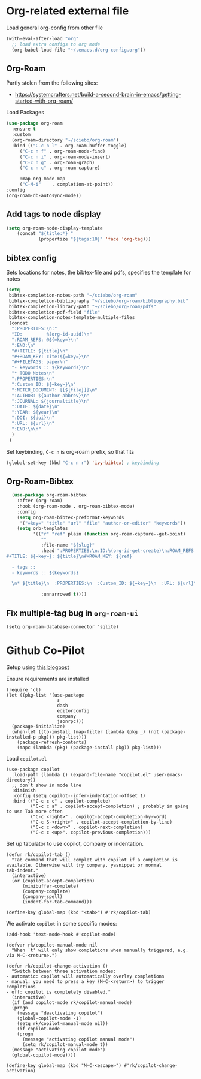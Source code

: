 
* Org-related external file
Load general org-config from other file 
#+begin_src emacs-lisp
(with-eval-after-load "org"
  ;; load extra configs to org mode
  (org-babel-load-file "~/.emacs.d/org-config.org"))
#+end_src
** Org-Roam

Partly stolen from the following sites:
 - https://systemcrafters.net/build-a-second-brain-in-emacs/getting-started-with-org-roam/

Load Packages
#+begin_src emacs-lisp
  (use-package org-roam
	:ensure t
	:custom
	(org-roam-directory "~/sciebo/org-roam")
	:bind (("C-c n l" . org-roam-buffer-toggle)
	   ("C-c n f" . org-roam-node-find)
	   ("C-c n i" . org-roam-node-insert)
	   ("C-c n g" . org-roam-graph)
	   ("C-c n c" . org-roam-capture)

	   :map org-mode-map
	   ("C-M-i"    . completion-at-point))
  :config
  (org-roam-db-autosync-mode))
#+end_src
** Add tags to node display
#+begin_src emacs-lisp
  (setq org-roam-node-display-template
      (concat "${title:*} "
              (propertize "${tags:10}" 'face 'org-tag)))
#+end_src

#+RESULTS:
: ${title:*} ${tags:10}

** bibtex config
Sets locations for notes, the bibtex-file and pdfs, specifies the template for notes
#+begin_src emacs-lisp
    (setq
     bibtex-completion-notes-path "~/sciebo/org-roam"
     bibtex-completion-bibliography "~/sciebo/org-roam/bibliography.bib"
     bibtex-completion-library-path "~/sciebo/org-roam/pdfs"
     bibtex-completion-pdf-field "file"
     bibtex-completion-notes-template-multiple-files
     (concat
      ":PROPERTIES:\n:"
      "ID:         %(org-id-uuid)\n"
      ":ROAM_REFS: @${=key=}\n"
      ":END:\n"
      "#+TITLE: ${title}\n"
      "#+ROAM_KEY: cite:${=key=}\n"
      "#+FILETAGS: paper\n"
      "- keywords :: ${keywords}\n"
      "* TODO Notes\n"
      ":PROPERTIES:\n"
      ":Custom_ID: ${=key=}\n"
      ":NOTER_DOCUMENT: [[${file}]]\n"
      ":AUTHOR: ${author-abbrev}\n"
      ":JOURNAL: ${journaltitle}\n"
      ":DATE: ${date}\n"
      ":YEAR: ${year}\n"
      ":DOI: ${doi}\n"
      ":URL: ${url}\n"
      ":END:\n\n"
      )
     )
#+end_src

#+RESULTS:
#+begin_example
:PROPERTIES:
:ID:         %(org-id-uuid)
:ROAM_REFS: @${=key=}
:END:
,#+TITLE: ${title}
,#+ROAM_KEY: cite:${=key=}
,* TODO Notes
:PROPERTIES:
:Custom_ID: ${=key=}
:NOTER_DOCUMENT: [[${file}]]
:AUTHOR: ${author-abbrev}
:JOURNAL: ${journaltitle}
:DATE: ${date}
:YEAR: ${year}
:DOI: ${doi}
:URL: ${url}
:END:

#+end_example

Set keybinding, ~C-c n~ is org-roam prefix, so that fits

#+begin_src emacs-lisp
(global-set-key (kbd "C-c n r") 'ivy-bibtex) ; keybinding 
#+end_src

#+RESULTS:
: ivy-bibtex

** Org-Roam-Bibtex
#+begin_src emacs-lisp
    (use-package org-roam-bibtex
      :after (org-roam)
      :hook (org-roam-mode . org-roam-bibtex-mode)
      :config
      (setq org-roam-bibtex-preformat-keywords
       '("=key=" "title" "url" "file" "author-or-editor" "keywords"))
      (setq orb-templates
            '(("r" "ref" plain (function org-roam-capture--get-point)
               ""
               :file-name "${slug}"
               :head ":PROPERTIES:\n:ID:%(org-id-get-create)\n:ROAM_REFS:@${=key=}\n:END:\n
  #+TITLE: ${=key=}: ${title}\n#+ROAM_KEY: ${ref}

    - tags ::
    - keywords :: ${keywords}

    \n* ${title}\n  :PROPERTIES:\n  :Custom_ID: ${=key=}\n  :URL: ${url}\n  :AUTHOR: ${author-or-editor}\n  :NOTER_DOCUMENT: %(orb-process-file-field \"${=key=}\")\n  :NOTER_PAGE: \n  :END:\n\n"

               :unnarrowed t))))

#+end_src

#+RESULTS:
| org-roam-bibtex-mode |

** Fix multiple-tag bug in ~org-roam-ui~
#+begin_src elisp
(setq org-roam-database-connector 'sqlite)
#+end_src

#+RESULTS:
: sqlite

* Github Co-Pilot
Setup using [[https://robert.kra.hn/posts/2023-02-22-copilot-emacs-setup/][this blogpost]]

Ensure requirements are installed
#+begin_src elisp
  (require 'cl)
  (let ((pkg-list '(use-package
                     s
                     dash
                     editorconfig
                     company
                     jsonrpc)))
    (package-initialize)
    (when-let ((to-install (map-filter (lambda (pkg _) (not (package-installed-p pkg))) pkg-list)))
      (package-refresh-contents)
      (mapc (lambda (pkg) (package-install pkg)) pkg-list)))
#+end_src

#+RESULTS:

Load =copilot.el=

#+begin_src elisp
  (use-package copilot
    :load-path (lambda () (expand-file-name "copilot.el" user-emacs-directory))
    ;; don't show in mode line
    :diminish
    :config (setq copilot--infer-indentation-offset 1) 
    :bind (("C-c c c" . copilot-complete)
           ("C-c c a" . copilot-accept-completion) ; probably im going to use Tab more often
           ("C-c <right>" . copilot-accept-completion-by-word)
           ("C-c S-<right>" . copilot-accept-completion-by-line)
           ("C-c c <down>" . copilot-next-completion)
           ("C-c c <up>". copilot-previous-completion)))  
#+end_src

#+RESULTS:
: copilot-previous-completion

Set up tabulator to use copilot, company or indentation.

#+begin_src elisp
  (defun rk/copilot-tab ()
    "Tab command that will complet with copilot if a completion is
  available. Otherwise will try company, yasnippet or normal
  tab-indent."
    (interactive)
    (or (copilot-accept-completion)
        (minibuffer-complete)
        (company-complete)
        (company-spell)
        (indent-for-tab-command)))
  
  (define-key global-map (kbd "<tab>") #'rk/copilot-tab)
#+end_src

#+RESULTS:
: rk/copilot-tab

We activate =copilot= in some specific modes:
#+begin_src elisp
  (add-hook 'text-mode-hook #'copilot-mode)
#+end_src

#+RESULTS:
| rk/copilot-disable-predicate |

#+begin_src elisp
  (defvar rk/copilot-manual-mode nil
    "When `t' will only show completions when manually triggered, e.g. via M-C-<return>.")

  (defun rk/copilot-change-activation ()
    "Switch between three activation modes:
  - automatic: copilot will automatically overlay completions
  - manual: you need to press a key (M-C-<return>) to trigger completions
  - off: copilot is completely disabled."
    (interactive)
    (if (and copilot-mode rk/copilot-manual-mode)
	(progn
	  (message "deactivating copilot")
	  (global-copilot-mode -1)
	  (setq rk/copilot-manual-mode nil))
      (if copilot-mode
	  (progn
	    (message "activating copilot manual mode")
	    (setq rk/copilot-manual-mode t))
	(message "activating copilot mode")
	(global-copilot-mode))))

  (define-key global-map (kbd "M-C-<escape>") #'rk/copilot-change-activation)
#+end_src

#+RESULTS:
: rk/copilot-change-activation


